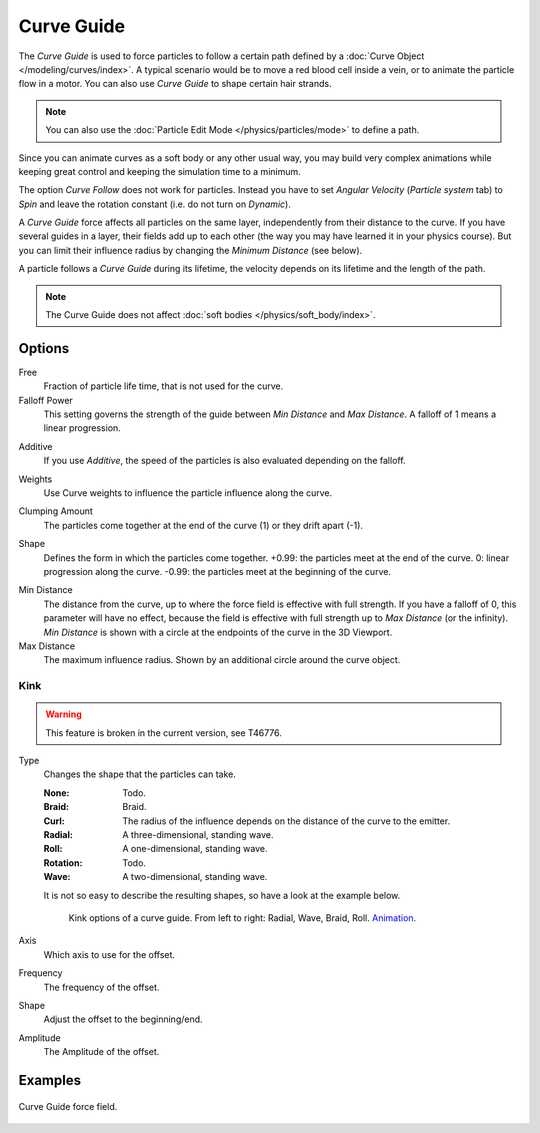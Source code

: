 .. index:: Force Fields; Curve Guide

***********
Curve Guide
***********

.. reference::

   :Panel:     :menuselection:`Physics --> Force Fields`
   :Type:      Curve Guide

The *Curve Guide* is used to force particles to follow a certain
path defined by a :doc:`Curve Object </modeling/curves/index>`.
A typical scenario would be to move a red blood cell inside a vein,
or to animate the particle flow in a motor.
You can also use *Curve Guide* to shape certain hair strands.

.. note::

   You can also use the :doc:`Particle Edit Mode </physics/particles/mode>` to define a path.

Since you can animate curves as a soft body or any other usual way,
you may build very complex animations while keeping great control and keeping the simulation time to a minimum.

The option *Curve Follow* does not work for particles. Instead you have to set *Angular Velocity*
(*Particle system* tab) to *Spin* and leave the rotation constant (i.e. do not turn on *Dynamic*).

A *Curve Guide* force affects all particles on the same layer, independently from their distance to the curve.
If you have several guides in a layer,
their fields add up to each other (the way you may have learned it in your physics course).
But you can limit their influence radius by changing the *Minimum Distance* (see below).

A particle follows a *Curve Guide* during its lifetime,
the velocity depends on its lifetime and the length of the path.

.. note::

   The Curve Guide does not affect :doc:`soft bodies </physics/soft_body/index>`.


Options
=======

.. TODO2.8:
   .. figure:: /images/physics_forces_force-fields_types_curve-guide_panel.png

      UI for a Curve Guide force field.

.. _bpy.types.FieldSettings.guide_free:

Free
   Fraction of particle life time, that is not used for the curve.

Falloff Power
   This setting governs the strength of the guide between *Min Distance* and *Max Distance*.
   A falloff of 1 means a linear progression.

.. _bpy.types.FieldSettings.use_guide_path_add:

Additive
   If you use *Additive*, the speed of the particles is also evaluated depending on the falloff.

.. _bpy.types.FieldSettings.use_guide_path_weight:

Weights
   Use Curve weights to influence the particle influence along the curve.

.. _bpy.types.FieldSettings.guide_clump_amount:

Clumping Amount
   The particles come together at the end of the curve (1) or they drift apart (-1).

.. _bpy.types.FieldSettings.guide_clump_shape:

Shape
   Defines the form in which the particles come together.
   +0.99: the particles meet at the end of the curve.
   0: linear progression along the curve. -0.99: the particles meet at the beginning of the curve.

.. _bpy.types.FieldSettings.guide_minimum:

Min Distance
   The distance from the curve, up to where the force field is effective with full strength.
   If you have a falloff of 0, this parameter will have no effect,
   because the field is effective with full strength up to *Max Distance* (or the infinity).
   *Min Distance* is shown with a circle at the endpoints of the curve in the 3D Viewport.

Max Distance
   The maximum influence radius. Shown by an additional circle around the curve object.


Kink
----

.. warning::

   This feature is broken in the current version, see T46776.

.. _bpy.types.FieldSettings.guide_kink_type:

Type
   Changes the shape that the particles can take.

   :None: Todo.
   :Braid: Braid.
   :Curl: The radius of the influence depends on the distance of the curve to the emitter.
   :Radial: A three-dimensional, standing wave.
   :Roll: A one-dimensional, standing wave.
   :Rotation: Todo.
   :Wave: A two-dimensional, standing wave.

   It is not so easy to describe the resulting shapes, so have a look at the example below.

   .. figure:: /images/physics_forces_force-fields_types_curve-guide_kink.jpg
      :width: 400px

      Kink options of a curve guide. From left to right: Radial, Wave, Braid, Roll.
      `Animation <https://vimeo.com/1866538>`__.

.. _bpy.types.FieldSettings.guide_kink_axis:

Axis
   Which axis to use for the offset.

.. _bpy.types.FieldSettings.guide_kink_frequency:

Frequency
   The frequency of the offset.

.. _bpy.types.FieldSettings.guide_kink_shape:

Shape
   Adjust the offset to the beginning/end.

.. _bpy.types.FieldSettings.guide_kink_amplitude:

Amplitude
   The Amplitude of the offset.


Examples
========

.. peertube:: 9d3c912f-041d-480a-a357-c906042aa0eb

.. figure:: /images/physics_forces_force-fields_types_curve-guide_example.png
   :align: center
   :width: 560px

   Curve Guide force field.
